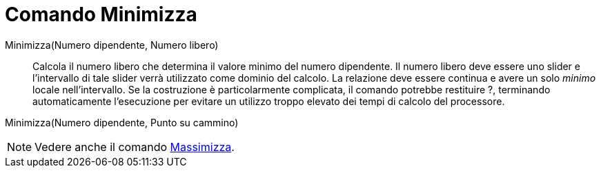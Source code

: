 = Comando Minimizza

Minimizza(Numero dipendente, Numero libero)::
  Calcola il numero libero che determina il valore minimo del numero dipendente. Il numero libero deve essere uno slider
  e l'intervallo di tale slider verrà utilizzato come dominio del calcolo. La relazione deve essere continua e avere un
  solo _minimo_ locale nell'intervallo. Se la costruzione è particolarmente complicata, il comando potrebbe
  restituire ?, terminando automaticamente l'esecuzione per evitare un utilizzo troppo elevato dei tempi di calcolo del
  processore.

Minimizza(Numero dipendente, Punto su cammino)

[NOTE]
====

Vedere anche il comando xref:/commands/Comando_Massimizza.adoc[Massimizza].

====

